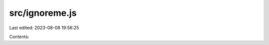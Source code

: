 src/ignoreme.js
===============

Last edited: 2023-08-08 19:56:25

Contents:

.. code-block:: js

    

